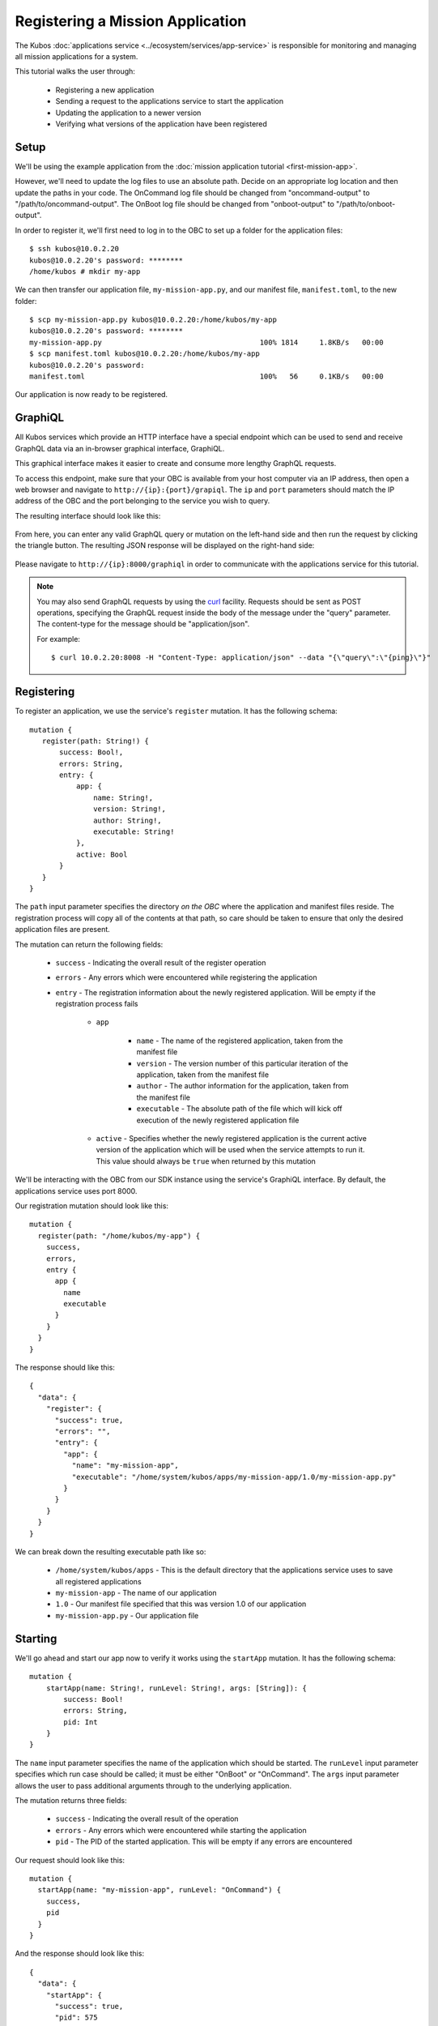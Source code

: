 Registering a Mission Application
=================================

The Kubos :doc:`applications service <../ecosystem/services/app-service>` is responsible for monitoring and
managing all mission applications for a system.

This tutorial walks the user through:

    - Registering a new application
    - Sending a request to the applications service to start the application
    - Updating the application to a newer version
    - Verifying what versions of the application have been registered

Setup
-----

We'll be using the example application from the :doc:`mission application tutorial <first-mission-app>`.

However, we'll need to update the log files to use an absolute path.
Decide on an appropriate log location and then update the paths in your code.
The OnCommand log file should be changed from "oncommand-output" to "/path/to/oncommand-output".
The OnBoot log file should be changed from "onboot-output" to "/path/to/onboot-output".

In order to register it, we'll first need to log in to the OBC to set up a folder for the
application files::

    $ ssh kubos@10.0.2.20
    kubos@10.0.2.20's password: ********
    /home/kubos # mkdir my-app

We can then transfer our application file, ``my-mission-app.py``, and our manifest file,
``manifest.toml``, to the new folder::

    $ scp my-mission-app.py kubos@10.0.2.20:/home/kubos/my-app
    kubos@10.0.2.20's password: ********
    my-mission-app.py                                     100% 1814     1.8KB/s   00:00
    $ scp manifest.toml kubos@10.0.2.20:/home/kubos/my-app
    kubos@10.0.2.20's password:
    manifest.toml                                         100%   56     0.1KB/s   00:00
    
Our application is now ready to be registered.

.. _graphiql:

GraphiQL
--------

All Kubos services which provide an HTTP interface have a special endpoint which can be used to
send and receive GraphQL data via an in-browser graphical interface, GraphiQL.

This graphical interface makes it easier to create and consume more lengthy GraphQL requests.

To access this endpoint, make sure that your OBC is available from your host computer via an IP
address, then open a web browser and navigate to ``http://{ip}:{port}/grapiql``.
The ``ip`` and ``port`` parameters should match the IP address of the OBC and the port belonging to
the service you wish to query.

The resulting interface should look like this:

.. figure:: ../images/graphiql.png

From here, you can enter any valid GraphQL query or mutation on the left-hand side and then run
the request by clicking the triangle button.
The resulting JSON response will be displayed on the right-hand side:

.. figure:: ../images/graphiql_ping.png

Please navigate to ``http://{ip}:8000/graphiql`` in order to communicate with the applications
service for this tutorial.

.. note::

    You may also send GraphQL requests by using the `curl <https://linux.die.net/man/1/curl>`__
    facility. Requests should be sent as POST operations, specifying the GraphQL request inside the
    body of the message under the "query" parameter. The content-type for the message should be
    "application/json".
    
    For example::
    
        $ curl 10.0.2.20:8008 -H "Content-Type: application/json" --data "{\"query\":\"{ping}\"}"

Registering
-----------

To register an application, we use the service's ``register`` mutation.
It has the following schema::

     mutation {
        register(path: String!) {
            success: Bool!,
            errors: String,
            entry: {
                app: {
                    name: String!,
                    version: String!,
                    author: String!,
                    executable: String!
                },
                active: Bool
            }
        }
     }
     
The ``path`` input parameter specifies the directory *on the OBC* where the application and manifest
files reside.
The registration process will copy all of the contents at that path, so care should be taken to
ensure that only the desired application files are present.

The mutation can return the following fields:

    - ``success`` - Indicating the overall result of the register operation
    - ``errors`` - Any errors which were encountered while registering the application

    - ``entry`` - The registration information about the newly registered application.
      Will be empty if the registration process fails

        - ``app``

            - ``name`` - The name of the registered application, taken from the manifest file
            - ``version`` - The version number of this particular iteration of the application, taken
              from the manifest file
            - ``author`` - The author information for the application, taken from the manifest file
            - ``executable`` - The absolute path of the file which will kick off execution of the
              newly registered application file

        - ``active`` - Specifies whether the newly registered application is the current active version
          of the application which will be used when the service attempts to run it. This value should
          always be ``true`` when returned by this mutation

We'll be interacting with the OBC from our SDK instance using the service's GraphiQL interface.
By default, the applications service uses port 8000.

Our registration mutation should look like this::

    mutation {
      register(path: "/home/kubos/my-app") {
        success,
        errors,
        entry {
          app {
            name
            executable
          }
        }
      }
    }
    
The response should like this::

    {
      "data": {
        "register": {
          "success": true,
          "errors": "",
          "entry": {
            "app": {
              "name": "my-mission-app",
              "executable": "/home/system/kubos/apps/my-mission-app/1.0/my-mission-app.py"
            }
          }
        }
      }
    }

We can break down the resulting executable path like so:

    - ``/home/system/kubos/apps`` - This is the default directory that the applications service uses to
      save all registered applications
    - ``my-mission-app`` - The name of our application
    - ``1.0`` - Our manifest file specified that this was version 1.0 of our application
    - ``my-mission-app.py`` - Our application file

Starting
--------

We'll go ahead and start our app now to verify it works using the ``startApp`` mutation.
It has the following schema::

    mutation {
        startApp(name: String!, runLevel: String!, args: [String]): {
            success: Bool!
            errors: String,
            pid: Int
        }
    }

The ``name`` input parameter specifies the name of the application which should be started.
The ``runLevel`` input parameter specifies which run case should be called; it must be either
"OnBoot" or "OnCommand".
The ``args`` input parameter allows the user to pass additional arguments through to the underlying
application.

The mutation returns three fields:

    - ``success`` - Indicating the overall result of the operation
    - ``errors`` - Any errors which were encountered while starting the application
    - ``pid`` - The PID of the started application. This will be empty if any errors are encountered

Our request should look like this::

    mutation {
      startApp(name: "my-mission-app", runLevel: "OnCommand") {
        success,
        pid
      }
    }

And the response should look like this::

    {
      "data": {
        "startApp": {
          "success": true,
          "pid": 575
        }
      }
    }

To verify that the app ran successfully, we'll check the contents of our log file::

    $ ssh kubos@10.0.2.20
    kubos@10.0.2.20's password: ********
    /home/kubos # cat oncommand-output
    Current available memory: 496768 kB

Updating
--------

After looking at our log output, it would be nice if our log message included the timestamp of
when the system memory was checked.

Let's add the ``datetime`` module to our file with ``import datetime`` and then update the log line like so:

.. code-block:: python

    file.write("%s: Current available memory: %s kB \r\n" % (str(datetime.datetime.now()), available))

Since this is a new version of our application, we'll then need to update our ``manifest.toml``
file to change the ``version`` key from ``"1.0"`` to ``"2.0"``.

After transferring both of the files into our remote folder, ``/home/kubos/my-app``,
we can register the updated application using the same ``register`` mutation as before::

    mutation {
      register(path: "/home/kubos/my-app") {
        success,
        errors,
        entry {
          app {
            name
            executable
          }
        }
      }
    }

The response should look almost identical::

    {
        "errors": "",
        "data": {
            "register": {
                "success": true,
                "errors": "",
                "entry": {
                    "app": {
                        "name":"my-mission-app",
                        "executable":"/home/system/kubos/apps/my-mission-app/2.0/my-mission-app.py",
                    }
                }
            }
        }
    }
    
After running our app again with the ``startApp`` mutation, our log file should now look like this:

.. code-block:: none

    /home/kubos # cat oncommand-output
    Current available memory: 496768 kB
    1970-01-01 01:11:23.947890: Current available memory: 496952 kB

Verifying
---------

We can now query the service to see the registered versions of our application using the ``apps`` query.

The query has the following schema::

    {
        apps(name: String, version: String, active: Bool): [{
            app: {
                name: String!,
                version: String!,
                author: String!,
                executable: String!
            },
            active: Bool
        }]
    }
    
By default, the query will return information about all versions of all registered applications.
The queries input fields can be used to filter the results:

    - ``name`` - Returns entries with this specific application file name
    - ``version`` - Returns only entries with the specified version
    - ``active`` - Returns only the current active version of the particular application

The query has the following response fields:

    - ``app``

        - ``name`` - The name of the application
        - ``version`` - The version number of this particular iteration of the application
        - ``author`` - The author information for the application
        - ``executable`` - The absolute path of the file which will kick off execution of the
          registered application file

    - ``active`` - Specifies whether this iteration of the application is the current active version
      which will be used when the service attempts to run it

We want to query the service to make sure that:

    - We have two registered versions of our application
    - Version 2.0 is the current active version

Our request should look like this::

    {
      apps(name: "my-mission-app") {
        active
        app {
          name
          version
        }
      }
    }

The response should look like this::

    {
        "data": {
            "apps": [
                {
                    "active":false,
                    "app": {
                        "name":"my-mission-app",
                        "version":"1.0"
                    }
                },
                {
                    "active":true,
                    "app": {
                        "name":"my-mission-app",
                        "version":"2.0"
                    }
                }
            ]
        }
    }